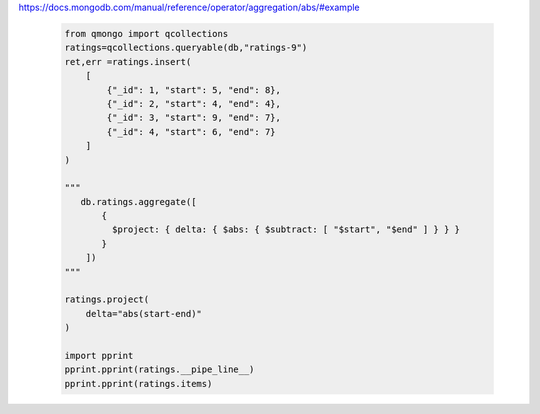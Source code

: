 https://docs.mongodb.com/manual/reference/operator/aggregation/abs/#example

    .. code-block::

        from qmongo import qcollections
        ratings=qcollections.queryable(db,"ratings-9")
        ret,err =ratings.insert(
            [
                {"_id": 1, "start": 5, "end": 8},
                {"_id": 2, "start": 4, "end": 4},
                {"_id": 3, "start": 9, "end": 7},
                {"_id": 4, "start": 6, "end": 7}
            ]
        )

        """
           db.ratings.aggregate([
               {
                 $project: { delta: { $abs: { $subtract: [ "$start", "$end" ] } } }
               }
            ])
        """

        ratings.project(
            delta="abs(start-end)"
        )

        import pprint
        pprint.pprint(ratings.__pipe_line__)
        pprint.pprint(ratings.items)
